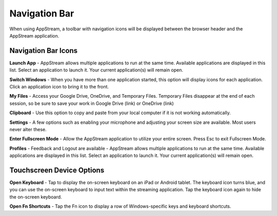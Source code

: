 Navigation Bar
=====

When using AppStream, a toolbar with navigation icons will be displayed between the browser header and the AppStream application.

.. image:: _static/navbar.png

Navigation Bar Icons
------------

.. image:: _static/navbar_icons.png

**Launch App** - AppStream allows multiple applications to run at the same time. Available applications are displayed in this list. Select an application to launch it. Your current application(s) will remain open.

**Switch Windows** - When you have more than one application started, this option will display icons for each application. Click an application icon to bring it to the front.

**My Files** - Access your Google Drive, OneDrive, and Temporary Files. Temporary Files disappear at the end of each session, so be sure to save your work in Google Drive (link) or OneDrive (link)

**Clipboard** - Use this option to copy and paste from your local computer if it is not working automatically.

**Settings** - A few options such as enabling your microphone and adjusting your screen size are available. Most users never alter these.

**Enter Fullscreen Mode** - Allow the AppStream application to utilize your entire screen. Press Esc to exit Fullscreen Mode.

**Profiles** - Feedback and Logout are available - AppStream allows multiple applications to run at the same time. Available applications are displayed in this list. Select an application to launch it. Your current application(s) will remain open.

Touchscreen Device Options
------------

.. image:: _static/navbar_icons_touch.png

**Open Keyboard** - Tap to display the on-screen keyboard on an iPad or Android tablet. The keyboard icon turns blue, and you can use the on-screen keyboard to input text within the streaming application. Tap the keyboard icon again to hide the on-screen keyboard.

**Open Fn Shortcuts** - Tap the Fn icon to display a row of Windows-specific keys and keyboard shortcuts.
